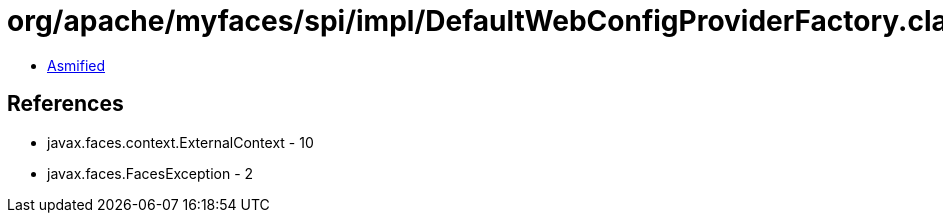 = org/apache/myfaces/spi/impl/DefaultWebConfigProviderFactory.class

 - link:DefaultWebConfigProviderFactory-asmified.java[Asmified]

== References

 - javax.faces.context.ExternalContext - 10
 - javax.faces.FacesException - 2
